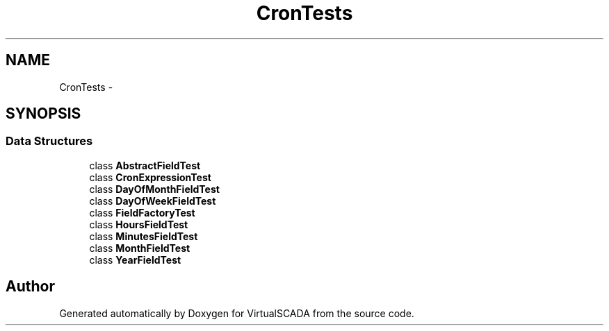 .TH "Cron\Tests" 3 "Tue Apr 14 2015" "Version 1.0" "VirtualSCADA" \" -*- nroff -*-
.ad l
.nh
.SH NAME
Cron\Tests \- 
.SH SYNOPSIS
.br
.PP
.SS "Data Structures"

.in +1c
.ti -1c
.RI "class \fBAbstractFieldTest\fP"
.br
.ti -1c
.RI "class \fBCronExpressionTest\fP"
.br
.ti -1c
.RI "class \fBDayOfMonthFieldTest\fP"
.br
.ti -1c
.RI "class \fBDayOfWeekFieldTest\fP"
.br
.ti -1c
.RI "class \fBFieldFactoryTest\fP"
.br
.ti -1c
.RI "class \fBHoursFieldTest\fP"
.br
.ti -1c
.RI "class \fBMinutesFieldTest\fP"
.br
.ti -1c
.RI "class \fBMonthFieldTest\fP"
.br
.ti -1c
.RI "class \fBYearFieldTest\fP"
.br
.in -1c
.SH "Author"
.PP 
Generated automatically by Doxygen for VirtualSCADA from the source code\&.
